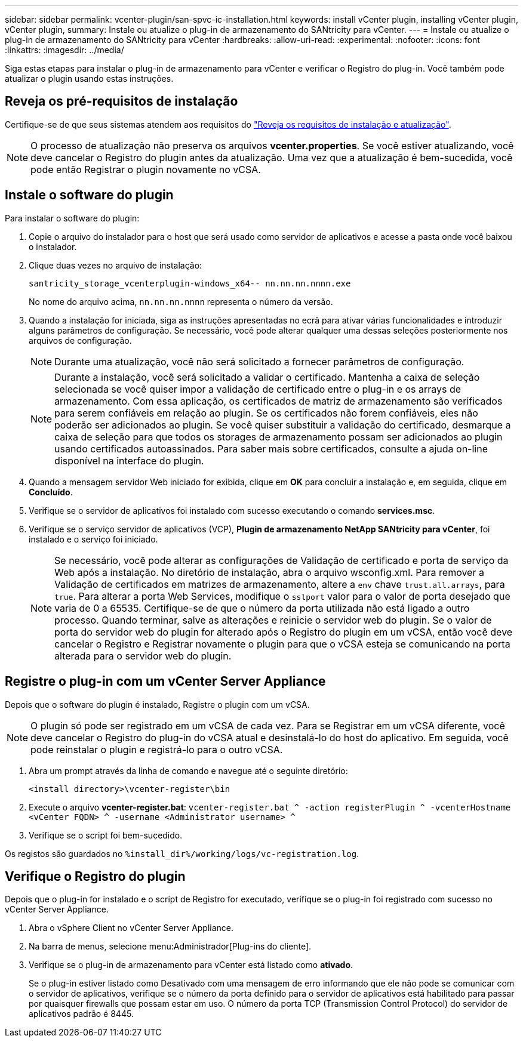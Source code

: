 ---
sidebar: sidebar 
permalink: vcenter-plugin/san-spvc-ic-installation.html 
keywords: install vCenter plugin, installing vCenter plugin, vCenter plugin, 
summary: Instale ou atualize o plug-in de armazenamento do SANtricity para vCenter. 
---
= Instale ou atualize o plug-in de armazenamento do SANtricity para vCenter
:hardbreaks:
:allow-uri-read: 
:experimental: 
:nofooter: 
:icons: font
:linkattrs: 
:imagesdir: ../media/


[role="lead"]
Siga estas etapas para instalar o plug-in de armazenamento para vCenter e verificar o Registro do plug-in. Você também pode atualizar o plugin usando estas instruções.



== Reveja os pré-requisitos de instalação

Certifique-se de que seus sistemas atendem aos requisitos do link:san-spvc-ic-reqs.html["Reveja os requisitos de instalação e atualização"].


NOTE: O processo de atualização não preserva os arquivos *vcenter.properties*. Se você estiver atualizando, você deve cancelar o Registro do plugin antes da atualização. Uma vez que a atualização é bem-sucedida, você pode então Registrar o plugin novamente no vCSA.



== Instale o software do plugin

Para instalar o software do plugin:

. Copie o arquivo do instalador para o host que será usado como servidor de aplicativos e acesse a pasta onde você baixou o instalador.
. Clique duas vezes no arquivo de instalação:
+
`santricity_storage_vcenterplugin-windows_x64-- nn.nn.nn.nnnn.exe`

+
No nome do arquivo acima, `nn.nn.nn.nnnn` representa o número da versão.

. Quando a instalação for iniciada, siga as instruções apresentadas no ecrã para ativar várias funcionalidades e introduzir alguns parâmetros de configuração. Se necessário, você pode alterar qualquer uma dessas seleções posteriormente nos arquivos de configuração.
+

NOTE: Durante uma atualização, você não será solicitado a fornecer parâmetros de configuração.

+

NOTE: Durante a instalação, você será solicitado a validar o certificado. Mantenha a caixa de seleção selecionada se você quiser impor a validação de certificado entre o plug-in e os arrays de armazenamento. Com essa aplicação, os certificados de matriz de armazenamento são verificados para serem confiáveis em relação ao plugin. Se os certificados não forem confiáveis, eles não poderão ser adicionados ao plugin. Se você quiser substituir a validação do certificado, desmarque a caixa de seleção para que todos os storages de armazenamento possam ser adicionados ao plugin usando certificados autoassinados. Para saber mais sobre certificados, consulte a ajuda on-line disponível na interface do plugin.

. Quando a mensagem servidor Web iniciado for exibida, clique em *OK* para concluir a instalação e, em seguida, clique em *Concluído*.
. Verifique se o servidor de aplicativos foi instalado com sucesso executando o comando *services.msc*.
. Verifique se o serviço servidor de aplicativos (VCP), *Plugin de armazenamento NetApp SANtricity para vCenter*, foi instalado e o serviço foi iniciado.
+

NOTE: Se necessário, você pode alterar as configurações de Validação de certificado e porta de serviço da Web após a instalação. No diretório de instalação, abra o arquivo wsconfig.xml. Para remover a Validação de certificados em matrizes de armazenamento, altere a `env` chave `trust.all.arrays`, para `true`. Para alterar a porta Web Services, modifique o `sslport` valor para o valor de porta desejado que varia de 0 a 65535. Certifique-se de que o número da porta utilizada não está ligado a outro processo. Quando terminar, salve as alterações e reinicie o servidor web do plugin. Se o valor de porta do servidor web do plugin for alterado após o Registro do plugin em um vCSA, então você deve cancelar o Registro e Registrar novamente o plugin para que o vCSA esteja se comunicando na porta alterada para o servidor web do plugin.





== Registre o plug-in com um vCenter Server Appliance

Depois que o software do plugin é instalado, Registre o plugin com um vCSA.


NOTE: O plugin só pode ser registrado em um vCSA de cada vez. Para se Registrar em um vCSA diferente, você deve cancelar o Registro do plug-in do vCSA atual e desinstalá-lo do host do aplicativo. Em seguida, você pode reinstalar o plugin e registrá-lo para o outro vCSA.

. Abra um prompt através da linha de comando e navegue até o seguinte diretório:
+
`<install directory>\vcenter-register\bin`

. Execute o arquivo *vcenter-register.bat*:
`vcenter-register.bat ^
    -action registerPlugin ^
    -vcenterHostname <vCenter FQDN> ^
    -username <Administrator username> ^`
. Verifique se o script foi bem-sucedido.


Os registos são guardados no `%install_dir%/working/logs/vc-registration.log`.



== Verifique o Registro do plugin

Depois que o plug-in for instalado e o script de Registro for executado, verifique se o plug-in foi registrado com sucesso no vCenter Server Appliance.

. Abra o vSphere Client no vCenter Server Appliance.
. Na barra de menus, selecione menu:Administrador[Plug-ins do cliente].
. Verifique se o plug-in de armazenamento para vCenter está listado como *ativado*.
+
Se o plug-in estiver listado como Desativado com uma mensagem de erro informando que ele não pode se comunicar com o servidor de aplicativos, verifique se o número da porta definido para o servidor de aplicativos está habilitado para passar por quaisquer firewalls que possam estar em uso. O número da porta TCP (Transmission Control Protocol) do servidor de aplicativos padrão é 8445.



